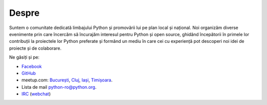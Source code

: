 ﻿Despre
######

Suntem o comunitate dedicată limbajului Python și promovării lui pe plan local și național.
Noi organizăm diverse evenimente prin care încercăm să încurajăm interesul pentru Python și open source,
ghidând începătorii în primele lor contribuții la proiectele lor Python preferate și formând un mediu
în care cei cu experiență pot descoperi noi idei de proiecte și de colaborare.

Ne găsiți și pe:

* `Facebook <https://www.facebook.com/ropython/>`_
* `GitHub <https://github.com/RoPython/>`_
* meetup.com:
  `București <https://www.meetup.com/RoPython-Bucuresti/>`_,
  `Cluj <https://www.meetup.com/RoPython-Cluj/>`_,
  `Iași <https://www.meetup.com/RoPython_Iasi/>`_,
  `Timișoara <https://www.meetup.com/RoPython-Timisoara/>`_.

* Lista de mail `python-ro@python.org <https://mail.python.org/mailman/listinfo/python-ro>`_.
* `IRC <irc://irc.freenode.net/python-ro>`_ (`webchat <http://webchat.freenode.net/?randomnick=1&channels=%23python-ro>`_)
